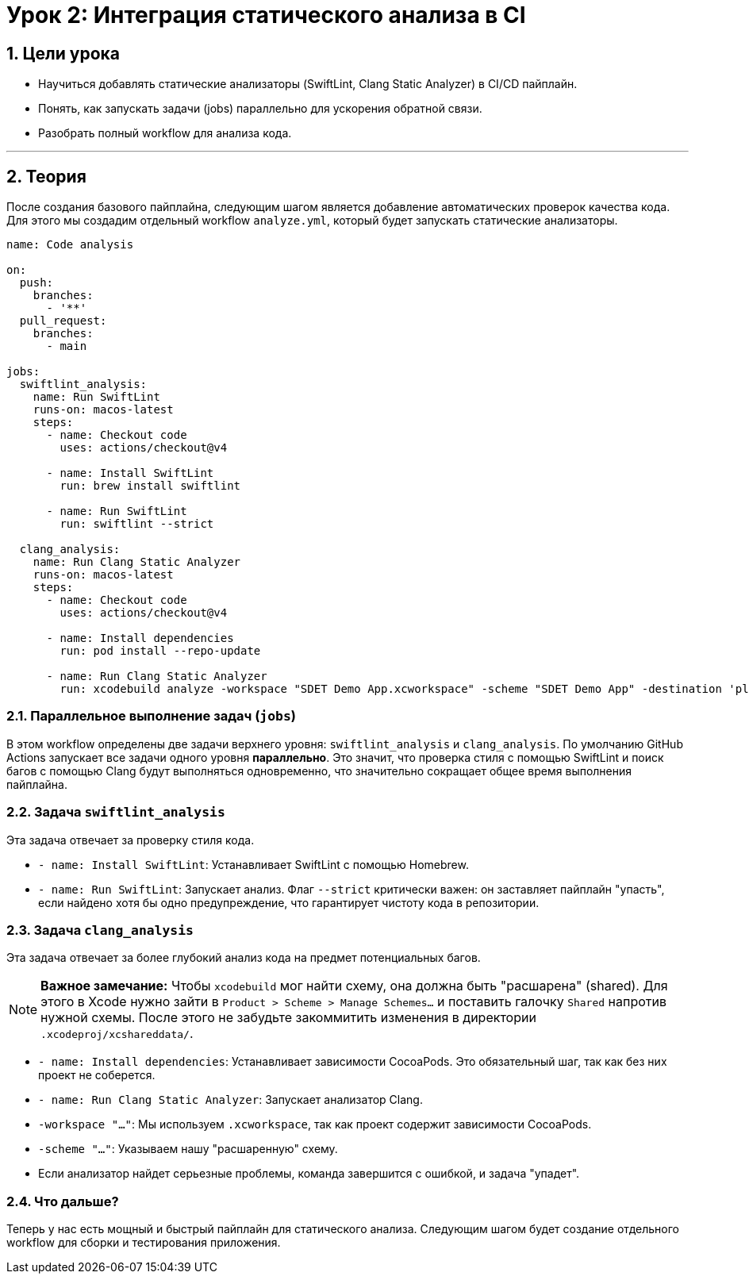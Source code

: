 = Урок 2: Интеграция статического анализа в CI
:sectnums:
:source-highlighter: highlight.js

== Цели урока

* Научиться добавлять статические анализаторы (SwiftLint, Clang Static Analyzer) в CI/CD пайплайн.
* Понять, как запускать задачи (jobs) параллельно для ускорения обратной связи.
* Разобрать полный workflow для анализа кода.

---

== Теория

После создания базового пайплайна, следующим шагом является добавление автоматических проверок качества кода. Для этого мы создадим отдельный workflow `analyze.yml`, который будет запускать статические анализаторы.

[source,yaml]
----
name: Code analysis

on:
  push:
    branches:
      - '**'
  pull_request:
    branches:
      - main

jobs: 
  swiftlint_analysis:
    name: Run SwiftLint
    runs-on: macos-latest
    steps:
      - name: Checkout code
        uses: actions/checkout@v4

      - name: Install SwiftLint
        run: brew install swiftlint

      - name: Run SwiftLint
        run: swiftlint --strict

  clang_analysis:
    name: Run Clang Static Analyzer
    runs-on: macos-latest
    steps:
      - name: Checkout code
        uses: actions/checkout@v4

      - name: Install dependencies
        run: pod install --repo-update

      - name: Run Clang Static Analyzer
        run: xcodebuild analyze -workspace "SDET Demo App.xcworkspace" -scheme "SDET Demo App" -destination 'platform=iOS Simulator,name=iPhone 15'
----

=== Параллельное выполнение задач (`jobs`)

В этом workflow определены две задачи верхнего уровня: `swiftlint_analysis` и `clang_analysis`. По умолчанию GitHub Actions запускает все задачи одного уровня **параллельно**. Это значит, что проверка стиля с помощью SwiftLint и поиск багов с помощью Clang будут выполняться одновременно, что значительно сокращает общее время выполнения пайплайна.

=== Задача `swiftlint_analysis`

Эта задача отвечает за проверку стиля кода.

*   `- name: Install SwiftLint`: Устанавливает SwiftLint с помощью Homebrew.
*   `- name: Run SwiftLint`: Запускает анализ. Флаг `--strict` критически важен: он заставляет пайплайн "упасть", если найдено хотя бы одно предупреждение, что гарантирует чистоту кода в репозитории.

=== Задача `clang_analysis`

Эта задача отвечает за более глубокий анализ кода на предмет потенциальных багов.

[NOTE]
====
**Важное замечание:** Чтобы `xcodebuild` мог найти схему, она должна быть "расшарена" (shared). Для этого в Xcode нужно зайти в `Product > Scheme > Manage Schemes...` и поставить галочку `Shared` напротив нужной схемы. После этого не забудьте закоммитить изменения в директории `.xcodeproj/xcshareddata/`.
====

*   `- name: Install dependencies`: Устанавливает зависимости CocoaPods. Это обязательный шаг, так как без них проект не соберется.
*   `- name: Run Clang Static Analyzer`: Запускает анализатор Clang.
    *   `-workspace "..."`: Мы используем `.xcworkspace`, так как проект содержит зависимости CocoaPods.
    *   `-scheme "..."`: Указываем нашу "расшаренную" схему.
    *   Если анализатор найдет серьезные проблемы, команда завершится с ошибкой, и задача "упадет".

=== Что дальше?

Теперь у нас есть мощный и быстрый пайплайн для статического анализа. Следующим шагом будет создание отдельного workflow для сборки и тестирования приложения.